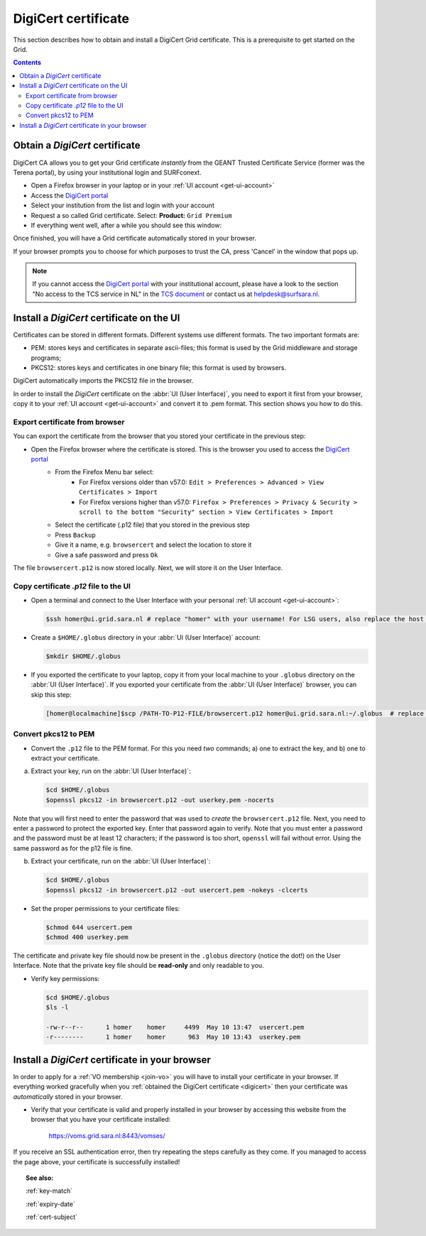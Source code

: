 .. _digicert:

********************
DigiCert certificate
********************

This section describes how to obtain and install a DigiCert Grid certificate. This is a prerequisite to get started on the Grid.

.. contents:: 
    :depth: 4


===============================
Obtain a *DigiCert* certificate
===============================

DigiCert CA allows you to get your Grid certificate *instantly* from the GEANT Trusted Certificate Service (former was the Terena portal), by using your institutional login and SURFconext. 

* Open a Firefox browser in your laptop or in your :ref:`UI account <get-ui-account>`
* Access the `DigiCert portal`_
* Select your institution from the list and login with your account
* Request a so called Grid certificate. Select: **Product:** ``Grid Premium``
* If everything went well, after a while you should see this window:

.. image:: /Images/digicert_install_cert.png
	:align: center

Once finished, you will have a Grid certificate automatically stored in your browser. 

If your browser prompts you to choose for which purposes to trust the CA, press 'Cancel' in the window that pops up.

.. note::  If you cannot access the `DigiCert portal`_ with your institutional account, please have a look to the section "No access to the TCS service in NL" in the `TCS document`_ or contact us at helpdesk@surfsara.nl.  


.. _digicert_ui_install:

==========================================
Install a *DigiCert* certificate on the UI
==========================================

Certificates can be stored in different formats. Different systems use different formats. The two important formats are:
 
* PEM: stores keys and certificates in separate ascii-files; this format is used by the Grid middleware and storage programs;
* PKCS12: stores keys and certificates in one binary file; this format is used by browsers.

DigiCert automatically imports the PKCS12 file in the browser.

In order to install the *DigiCert* certificate on the :abbr:`UI (User Interface)`, you need to export it first from your browser, copy it to your :ref:`UI account <get-ui-account>` and convert it to .pem format. This section shows you how to do this.

Export certificate from browser
===============================

You can export the certificate from the browser that you stored your certificate in the previous step:

* Open the Firefox browser where the certificate is stored. This is the browser you used to access the `DigiCert portal`_
   * From the Firefox Menu bar select: 
      * For Firefox versions older than v57.0: ``Edit > Preferences > Advanced > View Certificates > Import``
      * For Firefox versions higher than v57.0: ``Firefox > Preferences > Privacy & Security > scroll to the bottom "Security" section > View Certificates > Import``
   * Select the certificate (.p12 file) that you stored in the previous step
   * Press ``Backup``
   * Give it a name, e.g. ``browsercert`` and select the location to store it
   * Give a safe password and press ``Ok``

The file ``browsercert.p12`` is now stored locally. Next, we will store it on the User Interface.

Copy certificate *.p12* file to the UI
======================================

* Open a terminal and connect to the User Interface with your personal :ref:`UI account <get-ui-account>`:

  .. code-block:: console

     $ssh homer@ui.grid.sara.nl # replace "homer" with your username! For LSG users, also replace the host with your local ui.   

* Create a ``$HOME/.globus`` directory in your :abbr:`UI (User Interface)` account:

  .. code-block:: console

     $mkdir $HOME/.globus

* If you exported the certificate to your laptop, copy it from your local machine to your ``.globus`` directory on the :abbr:`UI (User Interface)`. If you exported your certificate from the :abbr:`UI (User Interface)` browser, you can skip this step: 

  .. code-block:: console

     [homer@localmachine]$scp /PATH-TO-P12-FILE/browsercert.p12 homer@ui.grid.sara.nl:~/.globus  # replace "homer" with your username!

.. _convert-pkcs12-to-pem:

Convert pkcs12 to PEM
=====================
    
* Convert the ``.p12`` file to the PEM format. For this you need *two* commands; a) one to extract the key, and b) one to extract your certificate.

a) Extract your key, run on the :abbr:`UI (User Interface)`:

   .. code-block:: console

      $cd $HOME/.globus   
      $openssl pkcs12 -in browsercert.p12 -out userkey.pem -nocerts

Note that you will first need to enter the password that was used to *create* the ``browsercert.p12`` file. Next, you need to enter a password to protect the exported key. Enter that password again to verify. Note that you must enter a password and the password must be at least 12 characters; if the password is too short, ``openssl`` will fail without error. Using the same password as for the p12 file is fine.

b) Extract your certificate, run on the :abbr:`UI (User Interface)`:

   .. code-block:: console

      $cd $HOME/.globus 
      $openssl pkcs12 -in browsercert.p12 -out usercert.pem -nokeys -clcerts


* Set the proper permissions to your certificate files:

  .. code-block:: console

     $chmod 644 usercert.pem
     $chmod 400 userkey.pem
	
The certificate and private key file should now be present in the ``.globus`` directory (notice the dot!) on the User Interface. Note that the private key file should be **read-only** and only readable to you.

* Verify key permissions:

  .. code-block:: console

     $cd $HOME/.globus
     $ls -l

     -rw-r--r--      1 homer    homer     4499  May 10 13:47  usercert.pem
     -r--------      1 homer    homer      963  May 10 13:43  userkey.pem


.. _digicert_browser_install:

================================================
Install a *DigiCert* certificate in your browser
================================================
In order to apply for a :ref:`VO membership <join-vo>` you will have to install your certificate in your browser. If everything worked gracefully when you :ref:`obtained the DigiCert certificate <digicert>` then your certificate was *automatically* stored in your browser.

* Verify that your certificate is valid and properly installed in your browser by accessing this website from the browser that you have your certificate installed: 

	https://voms.grid.sara.nl:8443/vomses/

If you receive an SSL authentication error, then try repeating the steps carefully as they come. If you managed to access the page above, your certificate is successfully installed!
	
.. topic:: See also:
	
    :ref:`key-match`	

    :ref:`expiry-date` 	

    :ref:`cert-subject`


.. Links:

.. _`TCS document`: https://ca.dutchgrid.nl/tcs/TCS2015help.pdf
.. _`DigiCert portal`: https://digicert.com/sso
